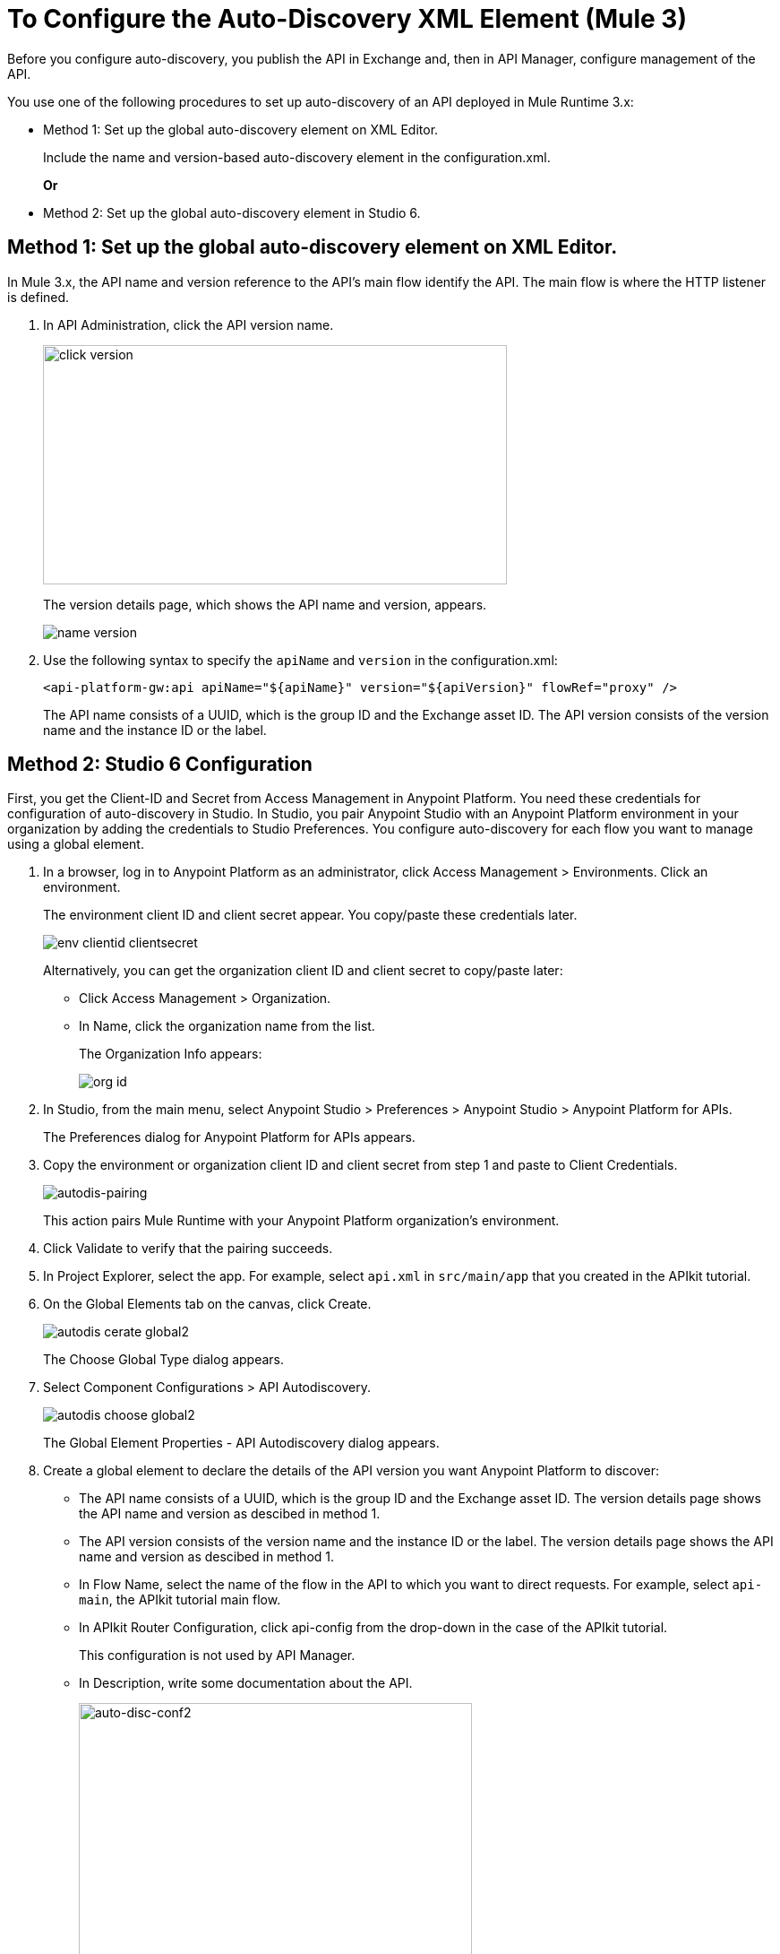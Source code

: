 = To Configure the Auto-Discovery XML Element (Mule 3)

Before you configure auto-discovery, you publish the API in Exchange and, then in API Manager, configure management of the API.

You use one of the following procedures to set up auto-discovery of an API deployed in Mule Runtime 3.x:

* Method 1: Set up the global auto-discovery element on XML Editor.
+
Include the name and version-based auto-discovery element in the configuration.xml.
+
*Or*
* Method 2: Set up the global auto-discovery element in Studio 6.

== Method 1: Set up the global auto-discovery element on XML Editor.

In Mule 3.x, the API name and version reference to the API's main flow identify the API. The main flow is where the HTTP listener is defined. 

. In API Administration, click the API version name.
+
image::click-version.png[height=267,width=518]
+
The version details page, which shows the API name and version, appears.
+
image::name-version.png[]
. Use the following syntax to specify the `apiName` and `version` in the configuration.xml:
+
`<api-platform-gw:api apiName="${apiName}" version="${apiVersion}" flowRef="proxy" />`
+
The API name consists of a UUID, which is the group ID and the Exchange asset ID. The API version consists of the version name and the instance ID or the label.


== Method 2: Studio 6 Configuration

First, you get the Client-ID and Secret from Access Management in Anypoint Platform. You need these credentials for configuration of auto-discovery in Studio. In Studio, you pair Anypoint Studio with an Anypoint Platform environment in your organization by adding the credentials to Studio Preferences. You configure auto-discovery for each flow you want to manage using a global element.

. In a browser, log in to Anypoint Platform as an administrator, click Access Management > Environments. Click an environment.
+
The environment client ID and client secret appear. You copy/paste these credentials later.
+
image::env-clientid-clientsecret.png[] 
+
Alternatively, you can get the organization client ID and client secret to copy/paste later:
+
* Click Access Management > Organization.
* In Name, click the organization name from the list.
+
The Organization Info appears:
+
image::org-id.png[]
+
. In Studio, from the main menu, select Anypoint Studio > Preferences > Anypoint Studio > Anypoint Platform for APIs.
+
The Preferences dialog for Anypoint Platform for APIs appears.
+
. Copy the environment or organization client ID and client secret from step 1 and paste to Client Credentials.
+
image:autodis-pairing.png[autodis-pairing]
+
This action pairs Mule Runtime with your Anypoint Platform organization's environment.
+
. Click Validate to verify that the pairing succeeds.
+
. In Project Explorer, select the app. For example, select `api.xml` in `src/main/app` that you created in the APIkit tutorial.
. On the Global Elements tab on the canvas, click Create.
+
image::autodis-cerate-global2.png[]
+
The Choose Global Type dialog appears.
+
. Select Component Configurations > API Autodiscovery.
+
image::autodis-choose-global2.png[]
+
The Global Element Properties - API Autodiscovery dialog appears.
+
. Create a global element to declare the details of the API version you want Anypoint Platform to discover:
+
*  The API name consists of a UUID, which is the group ID and the Exchange asset ID. The version details page shows the API name and version as descibed in method 1.
+
* The API version consists of the version name and the instance ID or the label. The version details page shows the API name and version as descibed in method 1.
+
* In Flow Name, select the name of the flow in the API to which you want to direct requests. For example, select `api-main`, the APIkit tutorial main flow.
* In APIkit Router Configuration, click api-config from the drop-down in the case of the APIkit tutorial.
+
This configuration is not used by API Manager.
+
* In Description, write some documentation about the API.
+
image:auto-disc-conf2.png[auto-disc-conf2,height=422,width=439]
+
. In Project Explorer, right-click the app, `api.xml` in this example, and select Run As > Mule Application.

The API is now manageable from API Manager.

